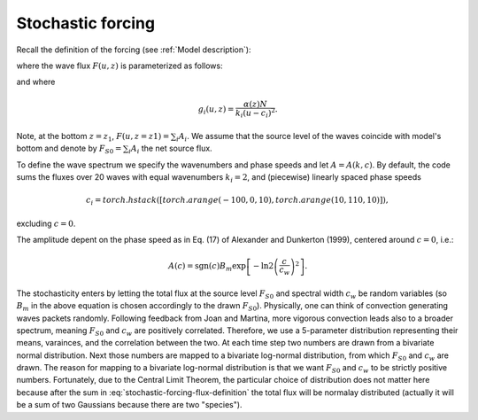 ==================
Stochastic forcing
==================

Recall the definition of the forcing (see
:ref:`Model description`):

.. math ::
	:label: stochastic-forcing-drag-definition

	S(u, z) = \frac{1}{\rho} \frac{\partial}{\partial z} F(u, z),

where the wave flux :math:`F(u, z)` is parameterized as follows:

.. math ::
	:label: stochastic-forcing-flux-definition

	F(u, z) = \sum_{i} A_{i}
	\exp\left\{ - \int_{z_1}^{z} g_{i}(u, z') \, dz' \right\},

and where

.. math ::

	g_{i}(u, z) = \frac{\alpha(z) N}{k_{i}(u-c_{i})^2} .

Note, at the bottom :math:`z=z_1`, :math:`F(u, z=z1) = \sum_{i} A_{i}`.
We assume that the source level of the waves coincide with model's bottom and
denote by :math:`F_{S0} = \sum_{i} A_{i}` the net source flux.

To define the wave spectrum we specify the wavenumbers and phase speeds and let
:math:`A=A(k,c)`. By default, the code sums the fluxes over 20 waves with equal
wavenumbers :math:`k_i=2`, and (piecewise) linearly spaced phase speeds

.. math ::
	c_i = torch.hstack([torch.arange(-100, 0, 10), torch.arange(10, 110, 10)]),

excluding :math:`c=0`.

The amplitude depent on the phase speed as in Eq. (17) of Alexander and
Dunkerton (1999), centered around :math:`c=0`, i.e.:

.. math ::

	A(c) = \text{sgn}(c) B_m
	\exp\left[- \ln{2} \left(\frac{c}{c_w}\right)^2 \right].

The stochasticity enters by letting the total flux at the source level
:math:`F_{S0}` and spectral width :math:`c_{w}` be random variables
(so :math:`B_{m}` in the above equation is chosen accordingly to the drawn
:math:`F_{S0}`). Physically, one can think of convection generating
waves packets randomly. Following feedback from Joan and
Martina, more vigorous convection leads also to a broader spectrum, meaning
:math:`F_{S0}` and :math:`c_{w}` are positively correlated.
Therefore, we use a 5-parameter distribution representing their means,
varainces, and the correlation between the two.
At each time step two numbers are drawn from a bivariate normal
distribution. Next those numbers are mapped to a bivariate log-normal
distribution, from which :math:`F_{S0}` and :math:`c_{w}` are drawn.
The reason for mapping to a bivariate log-normal distribution is that we want
:math:`F_{S0}` and :math:`c_{w}` to be strictly positive numbers. Fortunately,
due to the Central Limit Theorem, the particular choice of distribution
does not matter here because after the sum in
:eq:`stochastic-forcing-flux-definition` the total flux will be normalay
distributed (actually it will be a sum of two Gaussians because there are two
"species").
